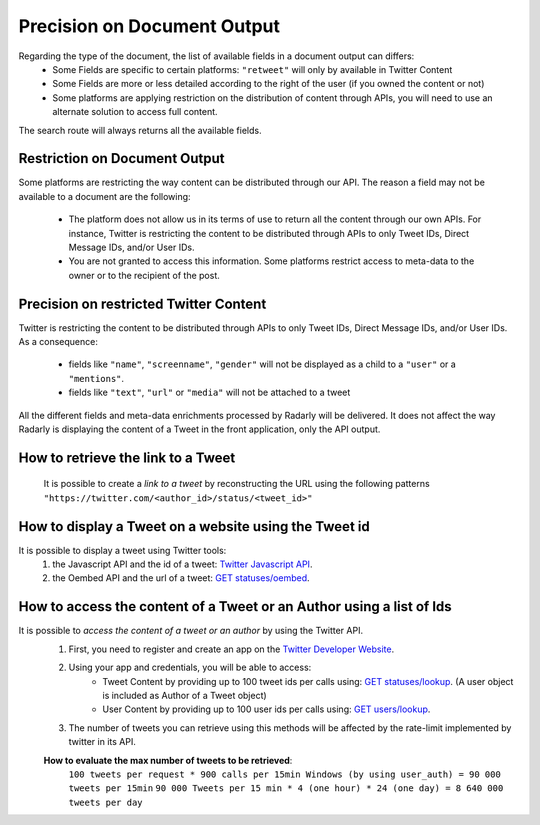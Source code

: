 .. _documentouput:

Precision on Document Output
~~~~~~~~~~~~~~~~~~~~~~~~~~~~

Regarding the type of the document, the list of available fields in a document output can differs:
    * Some Fields are specific to certain platforms:  ``"retweet"`` will only by available in Twitter Content
    * Some Fields are more or less detailed according to the right of the user (if you owned the content or not)
    * Some platforms are applying restriction on the distribution of content through APIs, you will need to use an alternate solution to access full content.

The search route will always returns all the available fields.

Restriction on Document Output
^^^^^^^^^^^^^^^^^^^^^^^^^^^^^^

Some platforms are restricting the way content can be distributed through our API.
The reason a field may not be available to a document are the following:
	* The platform does not allow us in its terms of use to return all the content through our own APIs. For instance, Twitter is restricting the content to be distributed through APIs to only Tweet IDs, Direct Message IDs, and/or User IDs.
	* You are not granted to access this information. Some platforms restrict access to meta-data to the owner or to the recipient of the post.
	
Precision on restricted Twitter Content
^^^^^^^^^^^^^^^^^^^^^^^^^^^^^^^^^^^^^^^

Twitter is restricting the content to be distributed through APIs to only Tweet IDs, Direct Message IDs, and/or User IDs. 
As a consequence:
	* fields like ``"name"``, ``"screenname"``, ``"gender"`` will not be displayed as a child to a ``"user"`` or a ``"mentions"``.
	* fields like ``"text"``, ``"url"`` or ``"media"`` will not be attached to a tweet

All the different fields and meta-data enrichments processed by Radarly will be delivered.
It does not affect the way Radarly is displaying the content of a Tweet in the front application, only the API output.

How to retrieve the link to a Tweet
^^^^^^^^^^^^^^^^^^^^^^^^^^^^^^^^^^^

    It is possible to create a *link to a tweet* by reconstructing the URL using the following patterns ``"https://twitter.com/<author_id>/status/<tweet_id>"``

How to display a Tweet on a website using the Tweet id
^^^^^^^^^^^^^^^^^^^^^^^^^^^^^^^^^^^^^^^^^^^^^^^^^^^^^^

It is possible to display a tweet using Twitter tools:
	#. the Javascript API and the id of a tweet: `Twitter Javascript API <https://developer.twitter.com/en/docs/twitter-for-websites/overview>`_.
	#. the Oembed API and the url of a tweet: `GET statuses/oembed <https://developer.twitter.com/en/docs/tweets/post-and-engage/api-reference/get-statuses-oembed>`_.

How to access the content of a Tweet or an Author using a list of Ids
^^^^^^^^^^^^^^^^^^^^^^^^^^^^^^^^^^^^^^^^^^^^^^^^^^^^^^^^^^^^^^^^^^^^^

It is possible to *access the content of a tweet or an author* by using the Twitter API.
	#. First, you need to register and create an app on the `Twitter Developer Website <https://developer.twitter.com/en/docs.html#/>`_.
	#. Using your app and credentials, you will be able to access:
		* Tweet Content by providing up to 100 tweet ids per calls using: `GET statuses/lookup <https://developer.twitter.com/en/docs/tweets/post-and-engage/api-reference/get-statuses-lookup>`_. (A user object is included as Author of a Tweet object)
		* User Content by providing up to 100 user ids per calls using: `GET users/lookup <https://developer.twitter.com/en/docs/accounts-and-users/follow-search-get-users/api-reference/get-users-lookup>`_. 
	#. The number of tweets you can retrieve using this methods will be affected by the rate-limit implemented by twitter in its API. 

	**How to evaluate the max number of tweets to be retrieved**:
		``100 tweets per request * 900 calls per 15min Windows (by using user_auth) = 90 000 tweets per 15min``
		``90 000 Tweets per 15 min * 4 (one hour) * 24 (one day) = 8 640 000 tweets per day``
